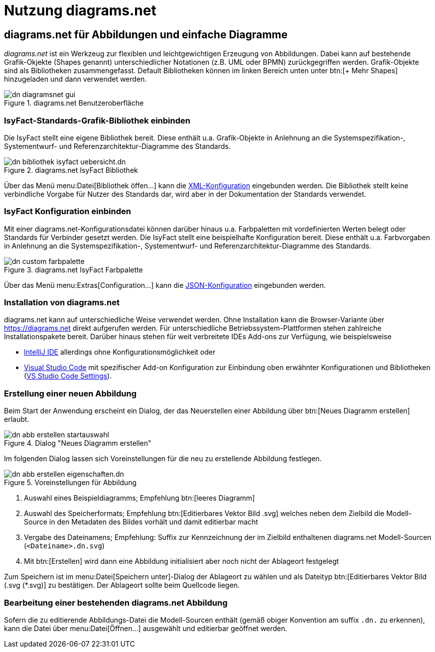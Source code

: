 = Nutzung diagrams.net

// tag::inhalt[]
[[diagrams-net-fuer-abbildungen-und-einfache-diagramme]]
== diagrams.net für Abbildungen und einfache Diagramme
_diagrams.net_ ist ein Werkzeug zur flexiblen und leichtgewichtigen Erzeugung von Abbildungen. 
Dabei kann auf bestehende Grafik-Okjekte (Shapes genannt) unterschiedlicher Notationen (z.B. UML oder BPMN) zurückgegriffen werden.  
Grafik-Objekte sind als Bibliotheken zusammengefasst. 
Default Bibliotheken können im linken Bereich unten unter btn:[+ Mehr Shapes] hinzugeladen und dann verwendet werden.
 
[[image-dn-diagramsnet-gui]]	 
.diagrams.net Benutzeroberfläche
image::diagramsnet/dn-diagramsnet-gui.png[align="center"]

[[IsyFact-Standards-Grafik-Bibliothek-einbinden]]
=== IsyFact-Standards-Grafik-Bibliothek einbinden
Die IsyFact stellt eine eigene Bibliothek bereit. 
Diese enthält u.a. Grafik-Objekte in Anlehnung an die Systemspezifikation-, Systementwurf- und Referenzarchitektur-Diagramme des Standards.

[[image-dn-bibliothek-isyfact-uebersicht]]	 
.diagrams.net IsyFact Bibliothek
image::diagramsnet/dn-bibliothek-isyfact-uebersicht.dn.svg[align="center"]

Über das Menü menu:Datei[Bibliothek öffen...] kann die xref:attachment$IsyFact.drawiolib.xml[XML-Konfiguration] eingebunden werden.
Die Bibliothek stellt keine verbindliche Vorgabe für Nutzer des Standards dar, wird aber in der Dokumentation der Standards verwendet.

[[IsyFact-Konfiguration-einbinden]]
=== IsyFact Konfiguration einbinden
Mit einer diagrams.net-Konfigurationsdatei können darüber hinaus u.a. Farbpaletten mit vordefinierten Werten belegt oder Standards für Verbinder gesetzt werden. 
Die IsyFact stellt eine beispielhafte Konfiguration bereit. 
Diese enthält u.a. Farbvorgaben in Anlehnung an die Systemspezifikation-, Systementwurf- und Referenzarchitektur-Diagramme des Standards.

[[image-dn-custom-farbpalette]]	 
.diagrams.net IsyFact Farbpalette
image::diagramsnet/dn-custom-farbpalette.png[align="center"]

Über das Menü menu:Extras[Configuration...] kann die xref:attachment$diagrams_net_standalone_configuration.json[JSON-Konfiguration] eingebunden werden.

[[Installation-diagrams.net]]
=== Installation von diagrams.net
diagrams.net kann auf unterschiedliche Weise verwendet werden. 
Ohne Installation kann die Browser-Variante über https://diagrams.net direkt aufgerufen werden. 
Für unterschiedliche Betriebssystem-Plattformen stehen zahlreiche Installationspakete bereit. 
Darüber hinaus stehen für weit verbreitete IDEs Add-ons zur Verfügung, wie beispielsweise

* https://plugins.jetbrains.com/plugin/15635-diagrams-net-integration[IntelliJ IDE] allerdings ohne Konfigurationsmöglichkeit oder 
* https://marketplace.visualstudio.com/items?itemName=hediet.vscode-drawio[Visual Studio Code] mit spezifischer Add-on Konfiguration zur Einbindung oben erwähnter Konfigurationen und Bibliotheken (xref:attachment$diagrams_net_vs_studio_code_settings.json[VS Studio Code Settings]).

[[erstellung-einer-neuen-abbildung]]
=== Erstellung einer neuen Abbildung
Beim Start der Anwendung erscheint ein Dialog, der das Neuerstellen einer Abbildung über btn:[Neues Diagramm erstellen] erlaubt.

[[image-dn-abb-erstellen-startauswahl]]
.Dialog "Neues Diagramm erstellen"
image::diagramsnet/dn-abb-erstellen-startauswahl.png[align="center"]

Im folgenden Dialog lassen sich Voreinstellungen für die neu zu erstellende Abbildung festlegen. 

[[image-dn-abb-erstellen-eigenschaften]]	 
.Voreinstellungen für Abbildung
image::diagramsnet/dn-abb-erstellen-eigenschaften.dn.svg[align="center"]

1. Auswahl eines Beispieldiagramms; Empfehlung btn:[leeres Diagramm]
2. Auswahl des Speicherformats; Empfehlung btn:[Editierbares Vektor Bild .svg] welches neben dem Zielbild die Modell-Source in den Metadaten des Bildes vorhält und damit editierbar macht
3. Vergabe des Dateinamens; Empfehlung: Suffix zur Kennzeichnung der im Zielbild enthaltenen diagrams.net Modell-Sourcen (`<Dateiname>.dn.svg`)
4. Mit btn:[Erstellen] wird dann eine Abbildung initialisiert aber noch nicht der Ablageort festgelegt

Zum Speichern ist im menu:Datei[Speichern unter]-Dialog der Ablageort zu wählen und als Dateityp btn:[Editierbares Vektor Bild (.svg (*.svg)] zu bestätigen.
Der Ablageort sollte beim Quellcode liegen.

[[bearbeitung-einer-bestehenden-diagrams-net-abbildung]]
=== Bearbeitung einer bestehenden diagrams.net Abbildung
Sofern die zu editierende Abbildungs-Datei die Modell-Sourcen enthält (gemäß obiger Konvention am suffix `.dn.` zu erkennen), kann die Datei über menu:Datei[Öffnen...] ausgewählt und editierbar geöffnet werden.
// end::inhalt[]